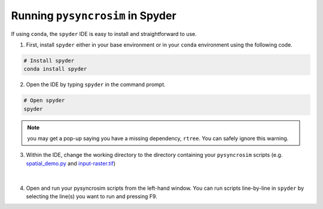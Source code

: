 Running ``pysyncrosim`` in Spyder
=================================

If using ``conda``, the ``spyder`` IDE is easy to install and straightforward to use.

1. First, install ``spyder`` either in your base environment or in your ``conda`` environment using the following code.

.. code-block:: console

	# Install spyder
	conda install spyder


2. Open the IDE by typing ``spyder`` in the command prompt.

.. code-block:: console

	# Open spyder
	spyder


.. note::

	you may get a pop-up saying you have a missing dependency, ``rtree``. You can safely ignore this warning.

3. Within the IDE, change the working directory to the directory containing your ``pysyncrosim`` scripts (e.g. `spatial_demo.py`_ and `input-raster.tif`_)

	.. _spatial_demo.py: https://github.com/syncrosim/pysyncrosim/blob/main/examples/spatial_demo.py
	.. _input-raster.tif: https://github.com/syncrosim/pysyncrosim/blob/main/examples/input-raster.tif

.. figure:: img/spyder.PNG
	:width: 800px
	:align: center
	:alt: alternate text

|

4. Open and run your pysyncrosim scripts from the left-hand window. You can run scripts line-by-line in ``spyder`` by selecting the line(s) you want to run and pressing F9.
